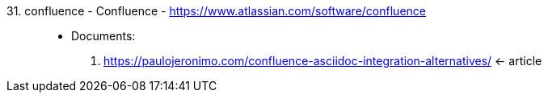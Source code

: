 [#confluence]#31. confluence - Confluence# - https://www.atlassian.com/software/confluence::
* Documents:
. https://paulojeronimo.com/confluence-asciidoc-integration-alternatives/ <- article

